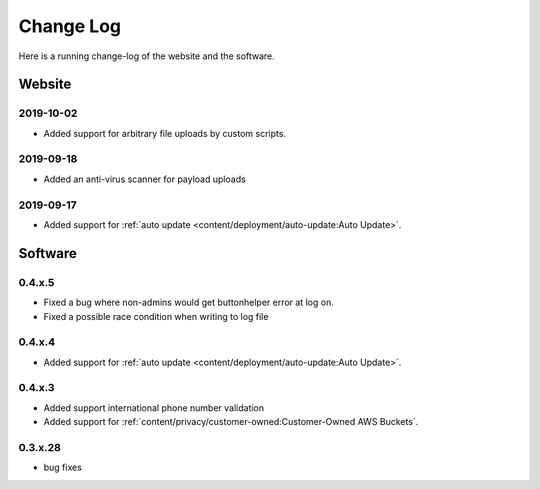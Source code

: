 Change Log
==========
Here is a running change-log of the website and the software.



Website
-------

2019-10-02
~~~~~~~~~~
* Added support for arbitrary file uploads by custom scripts.

2019-09-18
~~~~~~~~~~
* Added an anti-virus scanner for payload uploads

2019-09-17
~~~~~~~~~~
* Added support for :ref:`auto update <content/deployment/auto-update:Auto Update>`.



Software
--------

.. raw:: html

   <a name="0.4.x.5">&nbsp;</a>

0.4.x.5
~~~~~~~

* Fixed a bug where non-admins would get buttonhelper error at log on.
* Fixed a possible race condition when writing to log file




.. raw:: html

   <a name="0.4.x.4">&nbsp;</a>

0.4.x.4
~~~~~~~

* Added support for :ref:`auto update <content/deployment/auto-update:Auto Update>`.




.. raw:: html

   <a name="0.4.x.3">&nbsp;</a>

0.4.x.3
~~~~~~~

* Added support international phone number validation
* Added support for :ref:`content/privacy/customer-owned:Customer-Owned AWS Buckets`.




.. raw:: html

   <a name="0.3.x.28">&nbsp;</a>

0.3.x.28
~~~~~~~~

* bug fixes




